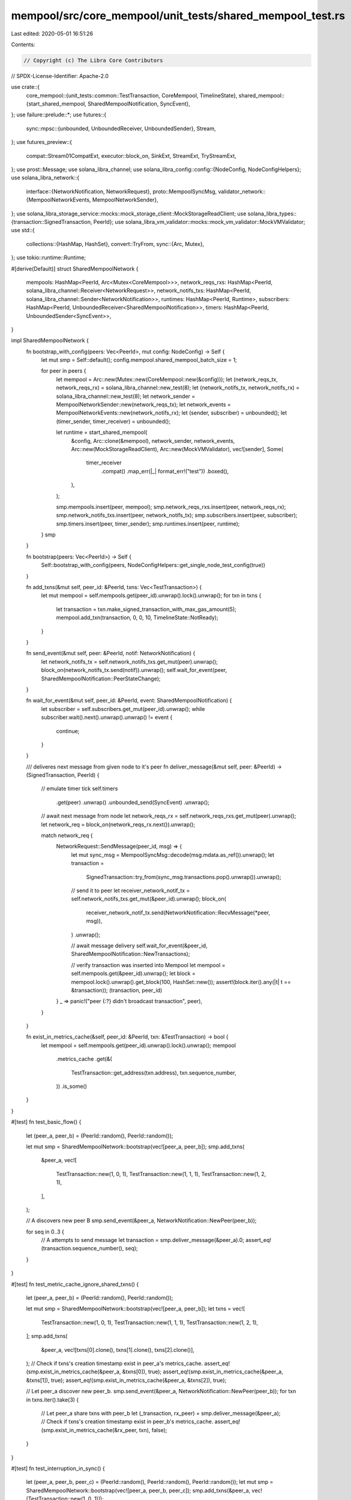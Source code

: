 mempool/src/core_mempool/unit_tests/shared_mempool_test.rs
==========================================================

Last edited: 2020-05-01 16:51:26

Contents:

.. code-block:: rs

    // Copyright (c) The Libra Core Contributors
// SPDX-License-Identifier: Apache-2.0

use crate::{
    core_mempool::{unit_tests::common::TestTransaction, CoreMempool, TimelineState},
    shared_mempool::{start_shared_mempool, SharedMempoolNotification, SyncEvent},
};
use failure::prelude::*;
use futures::{
    sync::mpsc::{unbounded, UnboundedReceiver, UnboundedSender},
    Stream,
};
use futures_preview::{
    compat::Stream01CompatExt, executor::block_on, SinkExt, StreamExt, TryStreamExt,
};
use prost::Message;
use solana_libra_channel;
use solana_libra_config::config::{NodeConfig, NodeConfigHelpers};
use solana_libra_network::{
    interface::{NetworkNotification, NetworkRequest},
    proto::MempoolSyncMsg,
    validator_network::{MempoolNetworkEvents, MempoolNetworkSender},
};
use solana_libra_storage_service::mocks::mock_storage_client::MockStorageReadClient;
use solana_libra_types::{transaction::SignedTransaction, PeerId};
use solana_libra_vm_validator::mocks::mock_vm_validator::MockVMValidator;
use std::{
    collections::{HashMap, HashSet},
    convert::TryFrom,
    sync::{Arc, Mutex},
};
use tokio::runtime::Runtime;

#[derive(Default)]
struct SharedMempoolNetwork {
    mempools: HashMap<PeerId, Arc<Mutex<CoreMempool>>>,
    network_reqs_rxs: HashMap<PeerId, solana_libra_channel::Receiver<NetworkRequest>>,
    network_notifs_txs: HashMap<PeerId, solana_libra_channel::Sender<NetworkNotification>>,
    runtimes: HashMap<PeerId, Runtime>,
    subscribers: HashMap<PeerId, UnboundedReceiver<SharedMempoolNotification>>,
    timers: HashMap<PeerId, UnboundedSender<SyncEvent>>,
}

impl SharedMempoolNetwork {
    fn bootstrap_with_config(peers: Vec<PeerId>, mut config: NodeConfig) -> Self {
        let mut smp = Self::default();
        config.mempool.shared_mempool_batch_size = 1;

        for peer in peers {
            let mempool = Arc::new(Mutex::new(CoreMempool::new(&config)));
            let (network_reqs_tx, network_reqs_rx) = solana_libra_channel::new_test(8);
            let (network_notifs_tx, network_notifs_rx) = solana_libra_channel::new_test(8);
            let network_sender = MempoolNetworkSender::new(network_reqs_tx);
            let network_events = MempoolNetworkEvents::new(network_notifs_rx);
            let (sender, subscriber) = unbounded();
            let (timer_sender, timer_receiver) = unbounded();

            let runtime = start_shared_mempool(
                &config,
                Arc::clone(&mempool),
                network_sender,
                network_events,
                Arc::new(MockStorageReadClient),
                Arc::new(MockVMValidator),
                vec![sender],
                Some(
                    timer_receiver
                        .compat()
                        .map_err(|_| format_err!("test"))
                        .boxed(),
                ),
            );

            smp.mempools.insert(peer, mempool);
            smp.network_reqs_rxs.insert(peer, network_reqs_rx);
            smp.network_notifs_txs.insert(peer, network_notifs_tx);
            smp.subscribers.insert(peer, subscriber);
            smp.timers.insert(peer, timer_sender);
            smp.runtimes.insert(peer, runtime);
        }
        smp
    }

    fn bootstrap(peers: Vec<PeerId>) -> Self {
        Self::bootstrap_with_config(peers, NodeConfigHelpers::get_single_node_test_config(true))
    }

    fn add_txns(&mut self, peer_id: &PeerId, txns: Vec<TestTransaction>) {
        let mut mempool = self.mempools.get(peer_id).unwrap().lock().unwrap();
        for txn in txns {
            let transaction = txn.make_signed_transaction_with_max_gas_amount(5);
            mempool.add_txn(transaction, 0, 0, 10, TimelineState::NotReady);
        }
    }

    fn send_event(&mut self, peer: &PeerId, notif: NetworkNotification) {
        let network_notifs_tx = self.network_notifs_txs.get_mut(peer).unwrap();
        block_on(network_notifs_tx.send(notif)).unwrap();
        self.wait_for_event(peer, SharedMempoolNotification::PeerStateChange);
    }

    fn wait_for_event(&mut self, peer_id: &PeerId, event: SharedMempoolNotification) {
        let subscriber = self.subscribers.get_mut(peer_id).unwrap();
        while subscriber.wait().next().unwrap().unwrap() != event {
            continue;
        }
    }

    /// deliveres next message from given node to it's peer
    fn deliver_message(&mut self, peer: &PeerId) -> (SignedTransaction, PeerId) {
        // emulate timer tick
        self.timers
            .get(peer)
            .unwrap()
            .unbounded_send(SyncEvent)
            .unwrap();

        // await next message from node
        let network_reqs_rx = self.network_reqs_rxs.get_mut(peer).unwrap();
        let network_req = block_on(network_reqs_rx.next()).unwrap();

        match network_req {
            NetworkRequest::SendMessage(peer_id, msg) => {
                let mut sync_msg = MempoolSyncMsg::decode(msg.mdata.as_ref()).unwrap();
                let transaction =
                    SignedTransaction::try_from(sync_msg.transactions.pop().unwrap()).unwrap();
                // send it to peer
                let receiver_network_notif_tx = self.network_notifs_txs.get_mut(&peer_id).unwrap();
                block_on(
                    receiver_network_notif_tx.send(NetworkNotification::RecvMessage(*peer, msg)),
                )
                .unwrap();

                // await message delivery
                self.wait_for_event(&peer_id, SharedMempoolNotification::NewTransactions);

                // verify transaction was inserted into Mempool
                let mempool = self.mempools.get(&peer_id).unwrap();
                let block = mempool.lock().unwrap().get_block(100, HashSet::new());
                assert!(block.iter().any(|t| t == &transaction));
                (transaction, peer_id)
            }
            _ => panic!("peer {:?} didn't broadcast transaction", peer),
        }
    }

    fn exist_in_metrics_cache(&self, peer_id: &PeerId, txn: &TestTransaction) -> bool {
        let mempool = self.mempools.get(peer_id).unwrap().lock().unwrap();
        mempool
            .metrics_cache
            .get(&(
                TestTransaction::get_address(txn.address),
                txn.sequence_number,
            ))
            .is_some()
    }
}

#[test]
fn test_basic_flow() {
    let (peer_a, peer_b) = (PeerId::random(), PeerId::random());

    let mut smp = SharedMempoolNetwork::bootstrap(vec![peer_a, peer_b]);
    smp.add_txns(
        &peer_a,
        vec![
            TestTransaction::new(1, 0, 1),
            TestTransaction::new(1, 1, 1),
            TestTransaction::new(1, 2, 1),
        ],
    );

    // A discovers new peer B
    smp.send_event(&peer_a, NetworkNotification::NewPeer(peer_b));

    for seq in 0..3 {
        // A attempts to send message
        let transaction = smp.deliver_message(&peer_a).0;
        assert_eq!(transaction.sequence_number(), seq);
    }
}

#[test]
fn test_metric_cache_ignore_shared_txns() {
    let (peer_a, peer_b) = (PeerId::random(), PeerId::random());

    let mut smp = SharedMempoolNetwork::bootstrap(vec![peer_a, peer_b]);
    let txns = vec![
        TestTransaction::new(1, 0, 1),
        TestTransaction::new(1, 1, 1),
        TestTransaction::new(1, 2, 1),
    ];
    smp.add_txns(
        &peer_a,
        vec![txns[0].clone(), txns[1].clone(), txns[2].clone()],
    );
    // Check if txns's creation timestamp exist in peer_a's metrics_cache.
    assert_eq!(smp.exist_in_metrics_cache(&peer_a, &txns[0]), true);
    assert_eq!(smp.exist_in_metrics_cache(&peer_a, &txns[1]), true);
    assert_eq!(smp.exist_in_metrics_cache(&peer_a, &txns[2]), true);

    // Let peer_a discover new peer_b.
    smp.send_event(&peer_a, NetworkNotification::NewPeer(peer_b));
    for txn in txns.iter().take(3) {
        // Let peer_a share txns with peer_b
        let (_transaction, rx_peer) = smp.deliver_message(&peer_a);
        // Check if txns's creation timestamp exist in peer_b's metrics_cache.
        assert_eq!(smp.exist_in_metrics_cache(&rx_peer, txn), false);
    }
}

#[test]
fn test_interruption_in_sync() {
    let (peer_a, peer_b, peer_c) = (PeerId::random(), PeerId::random(), PeerId::random());
    let mut smp = SharedMempoolNetwork::bootstrap(vec![peer_a, peer_b, peer_c]);
    smp.add_txns(&peer_a, vec![TestTransaction::new(1, 0, 1)]);

    // A discovers 2 peers
    smp.send_event(&peer_a, NetworkNotification::NewPeer(peer_b));
    smp.send_event(&peer_a, NetworkNotification::NewPeer(peer_c));

    // make sure it delivered first transaction to both nodes
    let mut peers = vec![
        smp.deliver_message(&peer_a).1,
        smp.deliver_message(&peer_a).1,
    ];
    peers.sort();
    let mut expected_peers = vec![peer_b, peer_c];
    expected_peers.sort();
    assert_eq!(peers, expected_peers);

    // A loses connection to B
    smp.send_event(&peer_a, NetworkNotification::LostPeer(peer_b));

    // only C receives following transactions
    smp.add_txns(&peer_a, vec![TestTransaction::new(1, 1, 1)]);
    let (txn, peer_id) = smp.deliver_message(&peer_a);
    assert_eq!(peer_id, peer_c);
    assert_eq!(txn.sequence_number(), 1);

    smp.add_txns(&peer_a, vec![TestTransaction::new(1, 2, 1)]);
    let (txn, peer_id) = smp.deliver_message(&peer_a);
    assert_eq!(peer_id, peer_c);
    assert_eq!(txn.sequence_number(), 2);

    // A reconnects to B
    smp.send_event(&peer_a, NetworkNotification::NewPeer(peer_b));

    // B should receive transaction 2
    let (txn, peer_id) = smp.deliver_message(&peer_a);
    assert_eq!(peer_id, peer_b);
    assert_eq!(txn.sequence_number(), 1);
}

#[test]
fn test_ready_transactions() {
    let (peer_a, peer_b) = (PeerId::random(), PeerId::random());
    let mut smp = SharedMempoolNetwork::bootstrap(vec![peer_a, peer_b]);
    smp.add_txns(
        &peer_a,
        vec![TestTransaction::new(1, 0, 1), TestTransaction::new(1, 2, 1)],
    );
    // first message delivery
    smp.send_event(&peer_a, NetworkNotification::NewPeer(peer_b));
    smp.deliver_message(&peer_a);

    // add txn1 to Mempool
    smp.add_txns(&peer_a, vec![TestTransaction::new(1, 1, 1)]);
    // txn1 unlocked txn2. Now all transactions can go through in correct order
    let txn = &smp.deliver_message(&peer_a).0;
    assert_eq!(txn.sequence_number(), 1);
    let txn = &smp.deliver_message(&peer_a).0;
    assert_eq!(txn.sequence_number(), 2);
}

#[test]
fn test_broadcast_self_transactions() {
    let (peer_a, peer_b) = (PeerId::random(), PeerId::random());
    let mut smp = SharedMempoolNetwork::bootstrap(vec![peer_a, peer_b]);
    smp.add_txns(&peer_a, vec![TestTransaction::new(0, 0, 1)]);

    // A and B discover each other
    smp.send_event(&peer_a, NetworkNotification::NewPeer(peer_b));
    smp.send_event(&peer_b, NetworkNotification::NewPeer(peer_a));

    // A sends txn to B
    smp.deliver_message(&peer_a);

    // add new txn to B
    smp.add_txns(&peer_b, vec![TestTransaction::new(1, 0, 1)]);

    // verify that A will receive only second transaction from B
    let (txn, _) = smp.deliver_message(&peer_b);
    assert_eq!(txn.sender(), TestTransaction::get_address(1));
}

#[test]
fn test_broadcast_dependencies() {
    let (peer_a, peer_b) = (PeerId::random(), PeerId::random());
    let mut smp = SharedMempoolNetwork::bootstrap(vec![peer_a, peer_b]);
    // Peer A has transactions with sequence numbers 0 and 2
    smp.add_txns(
        &peer_a,
        vec![TestTransaction::new(0, 0, 1), TestTransaction::new(0, 2, 1)],
    );
    // Peer B has txn1
    smp.add_txns(&peer_b, vec![TestTransaction::new(0, 1, 1)]);

    // A and B discover each other
    smp.send_event(&peer_a, NetworkNotification::NewPeer(peer_b));
    smp.send_event(&peer_b, NetworkNotification::NewPeer(peer_a));

    // B receives 0
    smp.deliver_message(&peer_a);
    // now B can broadcast 1
    let txn = smp.deliver_message(&peer_b).0;
    assert_eq!(txn.sequence_number(), 1);
    // now A can broadcast 2
    let txn = smp.deliver_message(&peer_a).0;
    assert_eq!(txn.sequence_number(), 2);
}

#[test]
fn test_broadcast_updated_transaction() {
    let (peer_a, peer_b) = (PeerId::random(), PeerId::random());
    let mut smp = SharedMempoolNetwork::bootstrap(vec![peer_a, peer_b]);

    // Peer A has a transaction with sequence number 0 and gas price 1
    smp.add_txns(&peer_a, vec![TestTransaction::new(0, 0, 1)]);

    // A and B discover each other
    smp.send_event(&peer_a, NetworkNotification::NewPeer(peer_b));
    smp.send_event(&peer_b, NetworkNotification::NewPeer(peer_a));

    // B receives 0
    let txn = smp.deliver_message(&peer_a).0;
    assert_eq!(txn.sequence_number(), 0);
    assert_eq!(txn.gas_unit_price(), 1);

    // Update the gas price of the transaction with sequence 0 after B has already received 0
    smp.add_txns(&peer_a, vec![TestTransaction::new(0, 0, 5)]);

    // trigger send from A to B and check B has updated gas price for sequence 0
    let txn = smp.deliver_message(&peer_a).0;
    assert_eq!(txn.sequence_number(), 0);
    assert_eq!(txn.gas_unit_price(), 5);
}


